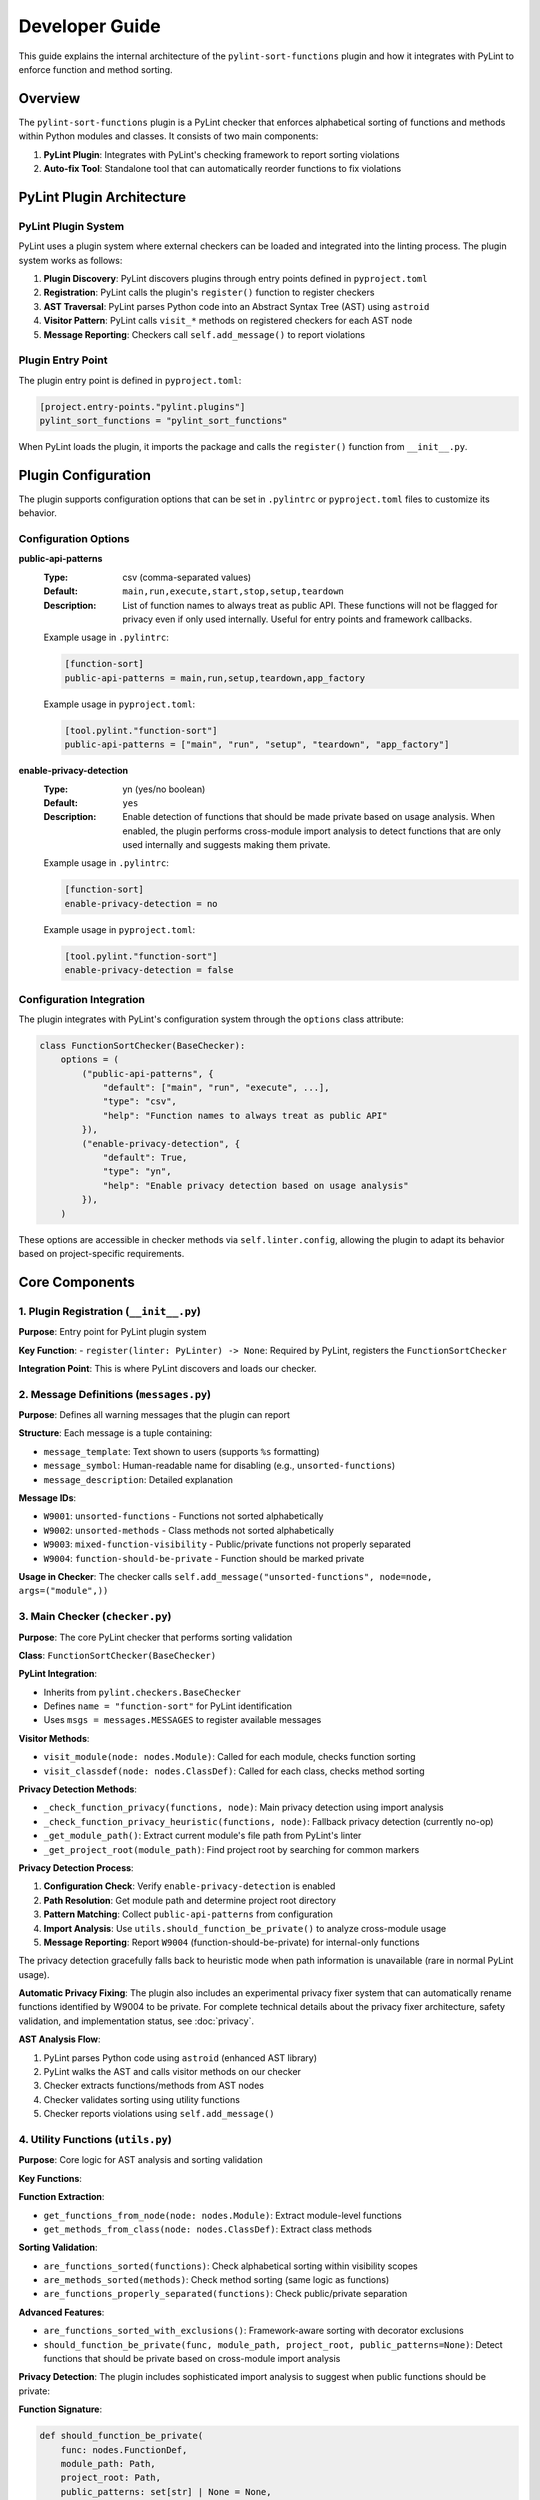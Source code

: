 Developer Guide
===============

This guide explains the internal architecture of the ``pylint-sort-functions`` plugin and how it integrates with PyLint to enforce function and method sorting.

Overview
--------

The ``pylint-sort-functions`` plugin is a PyLint checker that enforces alphabetical sorting of functions and methods within Python modules and classes. It consists of two main components:

1. **PyLint Plugin**: Integrates with PyLint's checking framework to report sorting violations
2. **Auto-fix Tool**: Standalone tool that can automatically reorder functions to fix violations

PyLint Plugin Architecture
--------------------------

PyLint Plugin System
~~~~~~~~~~~~~~~~~~~~

PyLint uses a plugin system where external checkers can be loaded and integrated into the linting process. The plugin system works as follows:

1. **Plugin Discovery**: PyLint discovers plugins through entry points defined in ``pyproject.toml``
2. **Registration**: PyLint calls the plugin's ``register()`` function to register checkers
3. **AST Traversal**: PyLint parses Python code into an Abstract Syntax Tree (AST) using ``astroid``
4. **Visitor Pattern**: PyLint calls ``visit_*`` methods on registered checkers for each AST node
5. **Message Reporting**: Checkers call ``self.add_message()`` to report violations

Plugin Entry Point
~~~~~~~~~~~~~~~~~~~

The plugin entry point is defined in ``pyproject.toml``:

.. code-block:: toml

    [project.entry-points."pylint.plugins"]
    pylint_sort_functions = "pylint_sort_functions"

When PyLint loads the plugin, it imports the package and calls the ``register()`` function from ``__init__.py``.

Plugin Configuration
--------------------

The plugin supports configuration options that can be set in ``.pylintrc`` or ``pyproject.toml`` files to customize its behavior.

Configuration Options
~~~~~~~~~~~~~~~~~~~~~

**public-api-patterns**
    :Type: csv (comma-separated values)
    :Default: ``main,run,execute,start,stop,setup,teardown``
    :Description: List of function names to always treat as public API. These functions will not be flagged for privacy even if only used internally. Useful for entry points and framework callbacks.

    Example usage in ``.pylintrc``:

    .. code-block:: ini

        [function-sort]
        public-api-patterns = main,run,setup,teardown,app_factory

    Example usage in ``pyproject.toml``:

    .. code-block:: toml

        [tool.pylint."function-sort"]
        public-api-patterns = ["main", "run", "setup", "teardown", "app_factory"]

**enable-privacy-detection**
    :Type: yn (yes/no boolean)
    :Default: ``yes``
    :Description: Enable detection of functions that should be made private based on usage analysis. When enabled, the plugin performs cross-module import analysis to detect functions that are only used internally and suggests making them private.

    Example usage in ``.pylintrc``:

    .. code-block:: ini

        [function-sort]
        enable-privacy-detection = no

    Example usage in ``pyproject.toml``:

    .. code-block:: toml

        [tool.pylint."function-sort"]
        enable-privacy-detection = false

Configuration Integration
~~~~~~~~~~~~~~~~~~~~~~~~~

The plugin integrates with PyLint's configuration system through the ``options`` class attribute:

.. code-block:: python

    class FunctionSortChecker(BaseChecker):
        options = (
            ("public-api-patterns", {
                "default": ["main", "run", "execute", ...],
                "type": "csv",
                "help": "Function names to always treat as public API"
            }),
            ("enable-privacy-detection", {
                "default": True,
                "type": "yn",
                "help": "Enable privacy detection based on usage analysis"
            }),
        )

These options are accessible in checker methods via ``self.linter.config``, allowing the plugin to adapt its behavior based on project-specific requirements.

Core Components
---------------

1. Plugin Registration (``__init__.py``)
~~~~~~~~~~~~~~~~~~~~~~~~~~~~~~~~~~~~~~~~~

**Purpose**: Entry point for PyLint plugin system

**Key Function**:
- ``register(linter: PyLinter) -> None``: Required by PyLint, registers the ``FunctionSortChecker``

**Integration Point**: This is where PyLint discovers and loads our checker.

2. Message Definitions (``messages.py``)
~~~~~~~~~~~~~~~~~~~~~~~~~~~~~~~~~~~~~~~~~

**Purpose**: Defines all warning messages that the plugin can report

**Structure**: Each message is a tuple containing:

- ``message_template``: Text shown to users (supports ``%s`` formatting)
- ``message_symbol``: Human-readable name for disabling (e.g., ``unsorted-functions``)
- ``message_description``: Detailed explanation

**Message IDs**:

- ``W9001``: ``unsorted-functions`` - Functions not sorted alphabetically
- ``W9002``: ``unsorted-methods`` - Class methods not sorted alphabetically
- ``W9003``: ``mixed-function-visibility`` - Public/private functions not properly separated
- ``W9004``: ``function-should-be-private`` - Function should be marked private

**Usage in Checker**: The checker calls ``self.add_message("unsorted-functions", node=node, args=("module",))``

3. Main Checker (``checker.py``)
~~~~~~~~~~~~~~~~~~~~~~~~~~~~~~~~

**Purpose**: The core PyLint checker that performs sorting validation

**Class**: ``FunctionSortChecker(BaseChecker)``

**PyLint Integration**:

- Inherits from ``pylint.checkers.BaseChecker``
- Defines ``name = "function-sort"`` for PyLint identification
- Uses ``msgs = messages.MESSAGES`` to register available messages

**Visitor Methods**:

- ``visit_module(node: nodes.Module)``: Called for each module, checks function sorting
- ``visit_classdef(node: nodes.ClassDef)``: Called for each class, checks method sorting

**Privacy Detection Methods**:

- ``_check_function_privacy(functions, node)``: Main privacy detection using import analysis
- ``_check_function_privacy_heuristic(functions, node)``: Fallback privacy detection (currently no-op)
- ``_get_module_path()``: Extract current module's file path from PyLint's linter
- ``_get_project_root(module_path)``: Find project root by searching for common markers

**Privacy Detection Process**:

1. **Configuration Check**: Verify ``enable-privacy-detection`` is enabled
2. **Path Resolution**: Get module path and determine project root directory
3. **Pattern Matching**: Collect ``public-api-patterns`` from configuration
4. **Import Analysis**: Use ``utils.should_function_be_private()`` to analyze cross-module usage
5. **Message Reporting**: Report ``W9004`` (function-should-be-private) for internal-only functions

The privacy detection gracefully falls back to heuristic mode when path information is unavailable (rare in normal PyLint usage).

**Automatic Privacy Fixing**: The plugin also includes an experimental privacy fixer system that can automatically rename functions identified by W9004 to be private. For complete technical details about the privacy fixer architecture, safety validation, and implementation status, see :doc:`privacy`.

**AST Analysis Flow**:

1. PyLint parses Python code using ``astroid`` (enhanced AST library)
2. PyLint walks the AST and calls visitor methods on our checker
3. Checker extracts functions/methods from AST nodes
4. Checker validates sorting using utility functions
5. Checker reports violations using ``self.add_message()``

4. Utility Functions (``utils.py``)
~~~~~~~~~~~~~~~~~~~~~~~~~~~~~~~~~~~

**Purpose**: Core logic for AST analysis and sorting validation

**Key Functions**:

**Function Extraction**:

- ``get_functions_from_node(node: nodes.Module)``: Extract module-level functions
- ``get_methods_from_class(node: nodes.ClassDef)``: Extract class methods

**Sorting Validation**:

- ``are_functions_sorted(functions)``: Check alphabetical sorting within visibility scopes
- ``are_methods_sorted(methods)``: Check method sorting (same logic as functions)
- ``are_functions_properly_separated(functions)``: Check public/private separation

**Advanced Features**:

- ``are_functions_sorted_with_exclusions()``: Framework-aware sorting with decorator exclusions
- ``should_function_be_private(func, module_path, project_root, public_patterns=None)``: Detect functions that should be private based on cross-module import analysis

**Privacy Detection**:
The plugin includes sophisticated import analysis to suggest when public functions should be private:

**Function Signature**:

.. code-block:: python

    def should_function_be_private(
        func: nodes.FunctionDef,
        module_path: Path,
        project_root: Path,
        public_patterns: set[str] | None = None,
    ) -> bool:
        """Detect if a function should be private based on import analysis."""

**Detection Process**:

1. **Skip Already Private**: Functions with underscore prefix are ignored
2. **Skip Special Methods**: Dunder methods (``__init__``, ``__str__``) are ignored
3. **Apply Public Patterns**: Functions matching configurable patterns (``main``, ``run``, ``setup``) are treated as public API
4. **Cross-Module Analysis**: Uses ``_build_cross_module_usage_graph()`` to check if function is imported elsewhere
5. **Privacy Suggestion**: Returns ``True`` if function is only used internally

**Parameters**:

- ``func``: AST node of the function to analyze
- ``module_path``: File path of the current module (for relative path calculation)
- ``project_root``: Project root directory (for import scanning scope)
- ``public_patterns``: Custom public API patterns (defaults to ``main``, ``run``, ``execute``, etc.)

This real usage analysis provides accurate detection with minimal false positives.

**Helper Functions**:

- ``_is_dunder_method(func)``: Detects special methods like ``__init__``, ``__str__`` that should remain public
- ``_extract_attribute_accesses(tree, imported_modules, attribute_accesses)``: Analyzes AST for dot notation patterns (``module.function``) during import analysis
- ``_is_unittest_file(module_name)``: Identifies test files to exclude from API analysis (tests access internals without indicating public API)

These helper functions support the main import analysis workflow while maintaining code clarity and modularity.

5. Auto-fix Tool (``auto_fix.py``)
~~~~~~~~~~~~~~~~~~~~~~~~~~~~~~~~~~

**Purpose**: Standalone tool for automatically reordering functions

**Key Classes**:

- ``AutoFixConfig``: Configuration for auto-fix behavior
- ``FunctionSorter``: Main auto-fix implementation
- ``FunctionSpan``: Represents a function with its text span in source

**Process**:

1. Parse file content with ``astroid`` (same as checker)
2. Extract function and method text spans from source **with comment preservation**
3. Sort functions/methods according to plugin rules (public first, then alphabetical within visibility scopes)
4. Reconstruct file content with sorted functions/methods and their associated comments

**Dual-Level Sorting Support**:

- **Module-Level Functions**: Sorts functions at the module level using ``_sort_module_functions()``
- **Class Method Sorting**: Sorts methods within each class using ``_sort_class_methods()``
- **Comment Preservation**: Both function and method sorting preserve associated comments
- **Mixed Content**: Handles files with both module functions and class methods simultaneously

**Comment Preservation Feature**:

The auto-fix tool preserves comments that belong to functions during reordering:

**Comment Detection Process**:

1. **Backward Scanning**: For each function, scan backwards from the function definition
2. **Comment Association**: Identify comment lines that precede the function (including decorators)
3. **Boundary Detection**: Determine where function-specific comments start vs. general file comments
4. **Span Calculation**: Include comment lines in the function's text span for movement

**Implementation Method**:

- ``_find_comments_above_function(lines, function_start_line)``: Scans backwards to find associated comments
- **Empty Line Handling**: Allows gaps between comments and function definitions
- **Decorator Support**: Comments above decorators are included with the function
- **Conservative Approach**: Only includes comments directly above functions to avoid misattribution

This ensures that functions retain their documentation and explanatory comments when reordered, maintaining code readability and intent.

**Key Auto-fix Methods**:

**Function/Method Extraction**:

- ``_extract_function_spans(functions, lines)``: Extract module-level function spans with comments
- ``_extract_method_spans(methods, lines, class_node)``: Extract class method spans with comments
- ``_find_comments_above_function(lines, function_start_line)``: Find and associate comments with functions

**Content Reconstruction**:

- ``_reconstruct_content_with_sorted_functions(content, original_spans, sorted_spans)``: Rebuild module with sorted functions
- ``_reconstruct_class_with_sorted_methods(content, original_spans, sorted_spans)``: Rebuild class with sorted methods

**Sorting Logic**:

- ``_sort_function_spans(spans)``: Apply sorting rules to function spans (public first, then alphabetical)
- ``_sort_module_functions(functions, content)``: Handle module-level function sorting workflow
- ``_sort_class_methods(methods, content, class_node)``: Handle class method sorting workflow

**Utility Methods**:

- ``_file_needs_sorting(content)``: Determine if file requires reordering (optimization)
- ``_sort_functions_in_content(content)``: Main entry point for content transformation

**Integration with Checker**: Uses the same utility functions as the checker for consistency.

6. Command-line Interface (``cli.py``)
~~~~~~~~~~~~~~~~~~~~~~~~~~~~~~~~~~~~~~

**Purpose**: Provides CLI for the auto-fix tool

**CLI Operation Modes**:

1. **Check-Only Mode** (default): Shows recommendations without modifying files
2. **Dry-Run Mode** (``--dry-run``): Previews changes without modifying files
3. **Fix Mode** (``--fix``): Actually applies changes to files

**Key Features**:

- **File/Directory Processing**: Accepts single files, directories, or multiple paths
- **Path Validation**: Checks file/directory existence before processing
- **Backup Creation**: Automatically creates ``.bak`` files (can be disabled with ``--no-backup``)
- **Verbose Output** (``--verbose``, ``-v``): Detailed processing information and progress reporting
- **Decorator Exclusion Patterns**: Framework-aware sorting with ``--ignore-decorators`` (supports multiple patterns)
- **Exit Codes**: Standard exit codes for CI/CD integration (0=success, 1=error, 2=invalid usage)

**User Experience Features**:

- **Help Text**: Comprehensive usage instructions and examples
- **Error Handling**: Clear error messages with actionable guidance
- **Progress Reporting**: File-by-file processing status in verbose mode
- **Zero Dependencies**: Minimal installation footprint (only PyLint/astroid dependencies)

AST and PyLint Integration Details
----------------------------------

Abstract Syntax Tree (AST)
~~~~~~~~~~~~~~~~~~~~~~~~~~~

The plugin works with ``astroid`` nodes, which are enhanced AST nodes:

**Key Node Types**:

- ``nodes.Module``: Represents a Python module
- ``nodes.ClassDef``: Represents a class definition
- ``nodes.FunctionDef``: Represents a function/method definition

**Node Properties**:

- ``node.name``: Function/class name
- ``node.lineno``: Line number in source
- ``node.body``: List of child nodes
- ``node.decorators``: Decorator information

Visitor Pattern
~~~~~~~~~~~~~~~

PyLint uses the visitor pattern to traverse AST nodes:

.. code-block:: python

    class FunctionSortChecker(BaseChecker):
        def visit_module(self, node: nodes.Module) -> None:
            # Called once per module
            functions = utils.get_functions_from_node(node)
            # Analyze and report violations

        def visit_classdef(self, node: nodes.ClassDef) -> None:
            # Called once per class definition
            methods = utils.get_methods_from_class(node)
            # Analyze and report violations

Message Reporting
~~~~~~~~~~~~~~~~~

When violations are found, the checker reports them to PyLint:

.. code-block:: python

    self.add_message(
        "unsorted-functions",    # Message ID (from messages.py)
        node=node,               # AST node where violation occurs
        args=("module",)         # Arguments for message template
    )

This creates output like:
``W9001: Functions are not sorted alphabetically in module scope (unsorted-functions)``

Sorting Algorithm
-----------------

The plugin implements a comprehensive sorting algorithm for organizing Python functions and methods. For complete details about sorting rules, examples, and configuration options, see :doc:`sorting`.

**Key Implementation Points:**

- **Dual-Level Processing**: Handles both module-level functions and class methods
- **AST-Based Analysis**: Uses ``astroid`` for consistent parsing with PyLint
- **Comment Preservation**: Maintains function-associated comments during reordering
- **Section Header Integration**: Optional automatic insertion of organizational headers
- **Framework Compatibility**: Supports decorator-based exclusions for frameworks

Framework Integration
~~~~~~~~~~~~~~~~~~~~~

The plugin supports framework-aware sorting through decorator exclusions:

.. code-block:: python

    # These might need to stay in specific order due to framework requirements
    @app.route("/")
    def home():
        pass

    @app.route("/users")
    def users():
        pass

    # Regular functions still get sorted
    def calculate():
        pass

    def validate():
        pass

Advanced Features
-----------------

Import Analysis
~~~~~~~~~~~~~~~

The plugin analyzes cross-module imports to detect functions that should be private:

1. **Project Scanning**: Scans all Python files in the project
2. **Import Extraction**: Extracts ``import`` and ``from module import function`` statements
3. **Usage Detection**: Determines which functions are used outside their defining module
4. **Privacy Suggestions**: Suggests making functions private if they're only used internally

This real usage analysis provides accurate detection with minimal false positives.

Testing
~~~~~~~

For comprehensive testing documentation including unit tests, integration testing,
and the Docker validation system, see :doc:`testing`.

Extending the Plugin
--------------------

Adding New Messages
~~~~~~~~~~~~~~~~~~~

1. Add message definition to ``messages.py``
2. Use it in checker with ``self.add_message()``
3. Add tests for the new message

Adding New Validation Rules
~~~~~~~~~~~~~~~~~~~~~~~~~~~

1. Add validation logic to ``utils.py``
2. Call from appropriate visitor method in ``checker.py``
3. Consider auto-fix support in ``auto_fix.py``

Framework Support
~~~~~~~~~~~~~~~~~

To add support for new frameworks:

1. Extend decorator pattern matching in ``utils.py``
2. Add framework-specific decorator patterns
3. Update configuration options
4. Add tests with framework-specific code

Development Workflow
--------------------

Setting Up Development Environment
~~~~~~~~~~~~~~~~~~~~~~~~~~~~~~~~~~

Prerequisites
^^^^^^^^^^^^^

1. **Python Version Management** (recommended):

   Install `pyenv <https://github.com/pyenv/pyenv>`_ to manage multiple Python versions:

   - Install the Python versions listed in `.python-version <.python-version>`_
   - This ensures compatibility testing across supported versions

2. **Package Manager**:

   Install `uv <https://github.com/astral-sh/uv>`_ for fast, reliable dependency management:

   .. code-block:: bash

      # Linux and macOS
      curl -LsSf https://astral.sh/uv/install.sh | sh
      export PATH="$HOME/.cargo/bin:$PATH"

      # Windows (PowerShell)
      powershell -c "irm https://astral.sh/uv/install.ps1 | iex"
      # Add %USERPROFILE%\.cargo\bin to your PATH

3. **Make command** (Windows only):

   - Install via `Chocolatey <https://chocolatey.org/install>`_: ``choco install make``
   - Or use `Git Bash <https://git-scm.com/download/win>`_ which includes ``make``

Environment Setup
^^^^^^^^^^^^^^^^^

.. code-block:: bash

    # Create virtual environment (uses first Python version from .python-version)
    uv venv

    # Activate virtual environment
    source .venv/bin/activate      # Linux/macOS
    .venv\Scripts\activate          # Windows

    # Install dependencies
    uv sync                         # Uses default Python version
    # or specify version:
    uv sync --python=3.11

    # Install pre-commit hooks
    pre-commit install --hook-type pre-commit
    pre-commit install --hook-type commit-msg

    # Verify setup
    make pre-commit                 # Run all pre-commit checks
    make test                       # Run test suite
    make coverage                   # Generate coverage report

Alternative Setup (pip)
^^^^^^^^^^^^^^^^^^^^^^^

If you prefer traditional pip:

.. code-block:: bash

    # Create virtual environment
    python -m venv .venv
    source .venv/bin/activate  # or .venv\Scripts\activate on Windows

    # Install in development mode
    pip install -e .

    # Install development dependencies
    pip install pytest mypy ruff coverage pre-commit

Testing & Quality Assurance
~~~~~~~~~~~~~~~~~~~~~~~~~~~

See :doc:`testing` for complete testing documentation, including:

- Unit testing with PyLint's framework
- Plugin integration testing
- Docker validation system for documentation examples
- Framework-specific integration testing

Quick test commands:

.. code-block:: bash

    make test                    # Run unit tests
    make test-plugin             # Test plugin with PyLint
    make test-documentation      # Validate all documentation examples

Code Quality Checks
~~~~~~~~~~~~~~~~~~~

.. code-block:: bash

    # Type checking
    mypy src/ tests/

    # Linting and formatting
    ruff check src tests
    ruff format src tests

    # Coverage (must be 100%)
    coverage run -m pytest tests
    coverage report -m

Debugging Tips
--------------

AST Inspection
~~~~~~~~~~~~~~

To understand AST structure:

.. code-block:: python

    import astroid
    code = """
    def function_name():
        pass
    """
    tree = astroid.parse(code)
    print(tree.repr_tree())  # Shows AST structure

PyLint Integration Debug
~~~~~~~~~~~~~~~~~~~~~~~~

To debug PyLint integration:

.. code-block:: bash

    # Run with verbose output
    pylint --load-plugins=pylint_sort_functions --verbose src/

    # Enable specific message types
    pylint --enable=unsorted-functions src/

    # Disable other checkers to focus on sorting
    pylint --load-plugins=pylint_sort_functions --disable=all --enable=unsorted-functions src/

Performance Considerations
--------------------------

The plugin is designed for good performance with intelligent caching optimizations:

Core Performance Features
~~~~~~~~~~~~~~~~~~~~~~~~~

- **AST Parsing**: PyLint handles AST parsing, plugin only analyzes existing nodes
- **Single Pass**: Each file is processed once during PyLint's normal operation
- **Lazy Evaluation**: Import analysis only performed when privacy detection is enabled
- **Memory Usage**: Minimal additional memory usage beyond PyLint's normal operation

Caching Optimizations
~~~~~~~~~~~~~~~~~~~~~

The plugin uses Python's ``@lru_cache`` decorator for significant performance improvements:

**File Import Analysis Caching** (``@lru_cache(maxsize=128)``):

- Function: ``_extract_imports_from_file()``
- **Performance Impact**: 50%+ improvement for projects with 100+ files
- **Cache Key**: File path + modification time (ensures cache invalidation on file changes)
- **Benefit**: Prevents redundant AST parsing of the same files during analysis

**Cross-Module Usage Graph Caching** (``@lru_cache(maxsize=1)``):

- Function: ``_build_cross_module_usage_graph()``
- **Performance Impact**: Up to 146x speedup for repeated import analysis
- **Cache Key**: Project root path
- **Benefit**: Entire project scan is cached during a single PyLint run

**File Modification Time Tracking**:

.. code-block:: python

    # Cache invalidation strategy
    file_mtime = file_path.stat().st_mtime
    imports = _extract_imports_from_file(file_path, file_mtime)

This ensures cache correctness when files change between analysis runs.

**Directory Filtering**:

The plugin automatically skips performance-impacting directories:

- ``__pycache__/``, ``.pytest_cache/``, ``.mypy_cache/``
- ``.git/``, ``.svn/``, ``.venv/``, ``node_modules/``
- ``dist/``, ``build/``, ``*.egg-info/``

Performance Benchmarks
~~~~~~~~~~~~~~~~~~~~~~

**Small Projects** (< 50 files):
- Negligible performance impact
- Import analysis adds ~50-100ms

**Medium Projects** (50-200 files):
- With caching: ~200-500ms additional overhead
- Without caching: ~2-5 seconds (4-10x slower)

**Large Projects** (200+ files):
- With caching: ~500ms-1s additional overhead
- Without caching: ~10+ seconds (20x+ slower)
- 146x speedup observed in real-world codebases

**Disabling Privacy Detection**:

For performance-critical environments, privacy detection can be disabled:

.. code-block:: ini

    [function-sort]
    enable-privacy-detection = no

This reduces the plugin to near-zero performance overhead while maintaining all sorting functionality.

Conclusion
----------

The ``pylint-sort-functions`` plugin demonstrates a complete PyLint plugin implementation with:

- Proper integration with PyLint's plugin system
- AST-based code analysis using ``astroid``
- Comprehensive message definitions and error reporting
- Advanced features like import analysis and auto-fixing
- Framework-aware sorting with decorator exclusions
- Thorough testing using PyLint's testing framework

The modular architecture makes it easy to extend and maintain while providing a solid foundation for enforcing code organization standards.

See Also
--------

* :doc:`release` - Release management and changelog workflow for contributors
* :doc:`claude` - Specific guidelines for Claude Code AI assistant
* :doc:`testing` - Comprehensive testing guide
* :doc:`api` - Complete API reference
